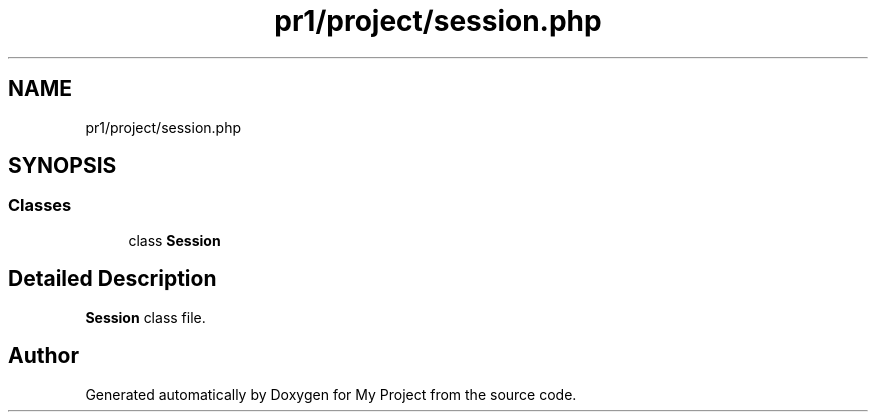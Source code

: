 .TH "pr1/project/session.php" 3 "Tue Jun 2 2020" "My Project" \" -*- nroff -*-
.ad l
.nh
.SH NAME
pr1/project/session.php
.SH SYNOPSIS
.br
.PP
.SS "Classes"

.in +1c
.ti -1c
.RI "class \fBSession\fP"
.br
.in -1c
.SH "Detailed Description"
.PP 
\fBSession\fP class file\&. 
.SH "Author"
.PP 
Generated automatically by Doxygen for My Project from the source code\&.
